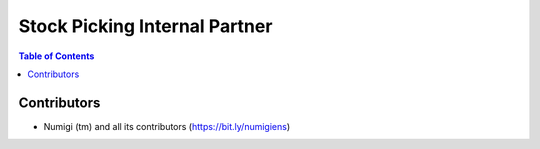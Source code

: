 Stock Picking Internal Partner
==============================

.. contents:: Table of Contents



Contributors
------------
* Numigi (tm) and all its contributors (https://bit.ly/numigiens)
